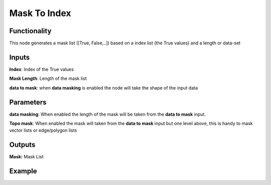 Mask To Index
=============

Functionality
-------------

This node generates a mask list ([True, False,..]) based on a index list (the True values) and a length or data-set

Inputs
------

**Index**: Index of the True values

**Mask Length**: Length of the mask list

**data to mask**: when **data masking** is enabled the node will take the shape of the input data

Parameters
----------

**data masking**: When enabled the length of the mask will be taken from the **data to mask** input.

**Topo mask**: When enabled the mask will taken from the **data to mask** input but one level above, this is handy to mask vector lists or edge/polygon lists

Outputs
-------

**Mask:** Mask List

Example
-------

.. image:: https://github.com/vicdoval/sverchok/raw/docs_images/images_for_docs/list_mask/index_to_mask/index_to_mask.png
  :alt: index_to_mask_sverchok_blender_example.png
